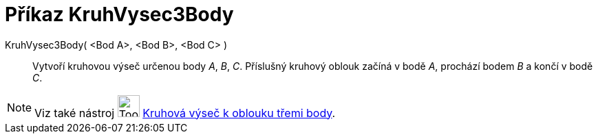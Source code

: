 = Příkaz KruhVysec3Body
:page-en: commands/CircumcircularSector
ifdef::env-github[:imagesdir: /cs/modules/ROOT/assets/images]

KruhVysec3Body( <Bod A>, <Bod B>, <Bod C> )::
  Vytvoří kruhovou výseč určenou body _A_, _B_, _C_. Příslušný kruhový oblouk začíná v bodě _A_, prochází bodem _B_ a
  končí v bodě _C_.

[NOTE]
====

Viz také nástroj image:Tool_Circumcircular_Sector_3Points.gif[Tool Circumcircular Sector 3Points.gif,width=32,height=32]
xref:/tools/Kruhová_výseč_k_oblouku_třemi_body.adoc[Kruhová výseč k oblouku třemi body].

====


